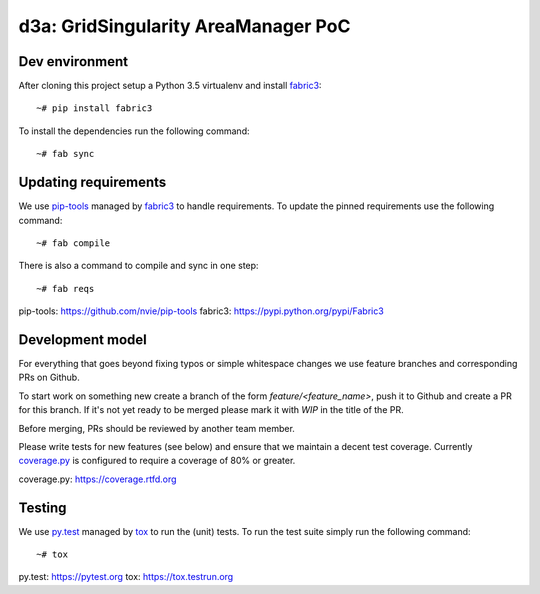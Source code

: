 d3a: GridSingularity AreaManager PoC
====================================

Dev environment
---------------

After cloning this project setup a Python 3.5 virtualenv and install `fabric3`_::

    ~# pip install fabric3

To install the dependencies run the following command::

    ~# fab sync



Updating requirements
---------------------

We use `pip-tools`_ managed by `fabric3`_ to handle requirements.
To update the pinned requirements use the following command::

    ~# fab compile



There is also a command to compile and sync in one step::

    ~# fab reqs


_`pip-tools`: https://github.com/nvie/pip-tools
_`fabric3`: https://pypi.python.org/pypi/Fabric3


Development model
-----------------

For everything that goes beyond fixing typos or simple whitespace changes we
use feature branches and corresponding PRs on Github.

To start work on something new create a branch of the form
`feature/<feature_name>`, push it to Github and create a PR for this branch.
If it's not yet ready to be merged please mark it with `WIP` in the title of
the PR.

Before merging, PRs should be reviewed by another team member.

Please write tests for new features (see below) and ensure that we maintain a
decent test coverage. Currently `coverage.py`_ is configured to require a
coverage of 80% or greater.

_`coverage.py`: https://coverage.rtfd.org


Testing
-------

We use `py.test`_ managed by `tox`_ to run the (unit) tests.
To run the test suite simply run the following command::

    ~# tox


_`py.test`: https://pytest.org
_`tox`: https://tox.testrun.org
